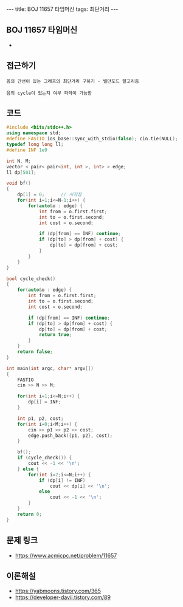 #+HTML: ---
#+HTML: title: BOJ 11657 타임머신
#+HTML: tags: 최단거리
#+HTML: ---
#+OPTIONS: ^:nil

** BOJ 11657 타임머신
- 

** 접근하기
#+BEGIN_EXAMPLE
음의 간선이 있는 그래프의 최단거리 구하기 - 벨만포드 알고리즘

음의 cycle이 있는지 여부 파악이 가능함
#+END_EXAMPLE

** 코드
#+BEGIN_SRC cpp
#include <bits/stdc++.h>
using namespace std;
#define FASTIO ios_base::sync_with_stdio(false); cin.tie(NULL);
typedef long long ll;
#define INF 1e9

int N, M;
vector < pair< pair<int, int >, int> > edge;
ll dp[501];

void bf()
{
    dp[1] = 0;      // 시작점
    for(int i=1;i<=N-1;i++) {
        for(auto&o : edge) {
            int from = o.first.first;
            int to = o.first.second;
            int cost = o.second;

            if (dp[from] == INF) continue;
            if (dp[to] > dp[from] + cost) {
                dp[to] = dp[from] + cost;
            } 
        }
    }
}

bool cycle_check()
{
    for(auto&o : edge) {
        int from = o.first.first;
        int to = o.first.second;
        int cost = o.second;

        if (dp[from] == INF) continue;
        if (dp[to] > dp[from] + cost) {
            dp[to] = dp[from] + cost;
            return true;
        } 
    }
    return false;
}

int main(int argc, char* argv[])
{
    FASTIO
    cin >> N >> M;
    
    for(int i=1;i<=N;i++) {
        dp[i] = INF;
    }

    int p1, p2, cost;
    for(int i=0;i<M;i++) {
        cin >> p1 >> p2 >> cost;
        edge.push_back({p1, p2}, cost);
    }

    bf();
    if (cycle_check()) {
        cout << -1 << '\n';
    } else {
        for(int i=2;i<=N;i++) {
            if (dp[i] != INF)
                cout << dp[i] << '\n';
            else
                cout << -1 << '\n';
        }
    }
    return 0;
}
#+END_SRC

** 문제 링크
- https://www.acmicpc.net/problem/11657

** 이론해설
- https://yabmoons.tistory.com/365
- https://developer-davii.tistory.com/89
